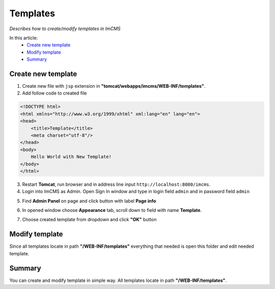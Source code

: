 Templates
=========

*Describes how to create/modify templates in ImCMS*

In this article:
    - `Create new template`_
    - `Modify template`_
    - `Summary`_


Create new template
-------------------

1. Create new file with ``jsp`` extension in **"tomcat/webapps/imcms/WEB-INF/templates"**.

2. Add follow code to created file


.. code-block:: jsp

    <!DOCTYPE html>
    <html xmlns="http://www.w3.org/1999/xhtml" xml:lang="en" lang="en">
    <head>
        <title>Template</title>
        <meta charset="utf-8"/>
    </head>
    <body>
        Hello World with New Template!
    </body>
    </html>
	

3. Restart **Tomcat**, run browser and in address line input ``http://localhost:8080/imcms``.

4. Login into ImCMS as Admin. Open Sign In window and type in login field ``admin`` and in password field ``admin``

.. image:: templates/_static/01-SingIn.png

5. Find **Admin Panel** on page and click button with label **Page info**

.. image:: templates/_static/02-AdminPanel.png

6. In opened window choose **Appearance** tab, scroll down to field with name **Template**.

.. image:: templates/_static/03-PageInfo.png

7. Choose created template from dropdown and click **"OK"** button

---------------
---------------
Modify template
---------------

Since all templates locate in path **"/WEB-INF/templates"** everything that needed is open this folder and edit needed template.


Summary
-------

You can create and modify template in simple way. All templates locate in path **"/WEB-INF/templates"**. 


